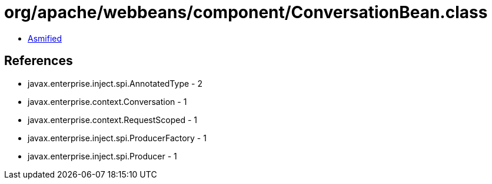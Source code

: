= org/apache/webbeans/component/ConversationBean.class

 - link:ConversationBean-asmified.java[Asmified]

== References

 - javax.enterprise.inject.spi.AnnotatedType - 2
 - javax.enterprise.context.Conversation - 1
 - javax.enterprise.context.RequestScoped - 1
 - javax.enterprise.inject.spi.ProducerFactory - 1
 - javax.enterprise.inject.spi.Producer - 1
